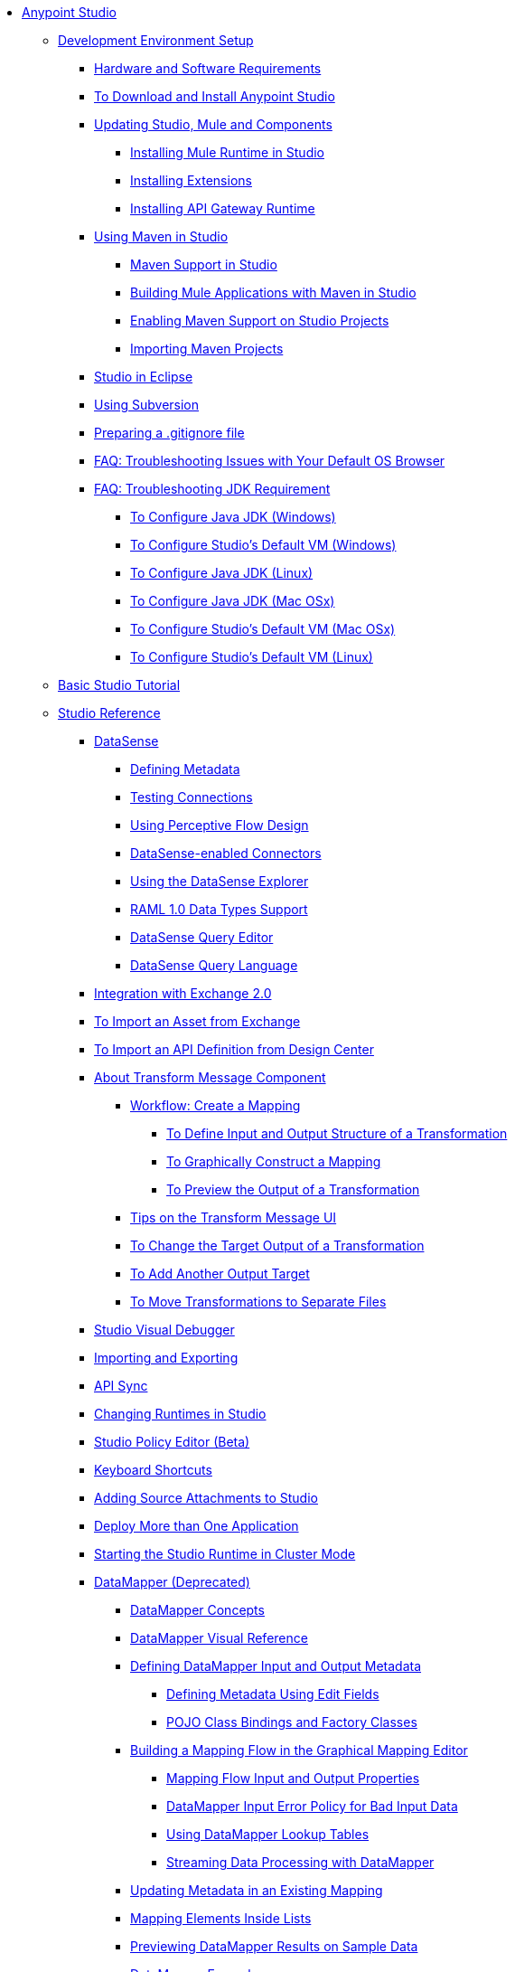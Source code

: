 // Anypoint Studio TOC File

* link:/anypoint-studio/v/6.5/index[Anypoint Studio]
** link:/anypoint-studio/v/6.5/setting-up-your-development-environment[Development Environment Setup]
*** link:/anypoint-studio/v/6.5/hardware-and-software-requirements[Hardware and Software Requirements]
*** link:/anypoint-studio/v/6.5/download-and-launch-anypoint-studio[To Download and Install Anypoint Studio]
*** link:/anypoint-studio/v/6.5/studio-update-sites[Updating Studio, Mule and Components]
**** link:/anypoint-studio/v/6.5/adding-community-runtime[Installing Mule Runtime in Studio]
**** link:/anypoint-studio/v/6.5/installing-extensions[Installing Extensions]
**** link:/anypoint-studio/v/6.5/install-studio-gw[Installing API Gateway Runtime]
*** link:/anypoint-studio/v/6.5/using-maven-in-anypoint-studio[Using Maven in Studio]
**** link:/anypoint-studio/v/6.5/maven-support-in-anypoint-studio[Maven Support in Studio]
**** link:/anypoint-studio/v/6.5/building-a-mule-application-with-maven-in-studio[Building Mule Applications with Maven in Studio]
**** link:/anypoint-studio/v/6.5/enabling-maven-support-for-a-studio-project[Enabling Maven Support on Studio Projects]
**** link:/anypoint-studio/v/6.5/importing-a-maven-project-into-studio[Importing Maven Projects]
*** link:/anypoint-studio/v/6.5/studio-in-eclipse[Studio in Eclipse]
*** link:/anypoint-studio/v/6.5/using-subversion-with-studio[Using Subversion]
*** link:/anypoint-studio/v/6.5/preparing-a-gitignore-file[Preparing a .gitignore file]
*** link:/anypoint-studio/v/6.5/troubleshooting-studio[FAQ: Troubleshooting Issues with Your Default OS Browser]

*** link:/anypoint-studio/v/6.5/faq-jdk-requirement[FAQ: Troubleshooting JDK Requirement]
**** link:/anypoint-studio/v/6.5/jdk-requirement-wx-workflow[To Configure Java JDK (Windows)]
**** link:/anypoint-studio/v/6.5/studio-configure-vm-task-wx[To Configure Studio's Default VM (Windows)]
**** link:/anypoint-studio/v/6.5/jdk-requirement-lnx-worflow[To Configure Java JDK (Linux)]
**** link:/anypoint-studio/v/6.5/jdk-requirement-xos-worflow[To Configure Java JDK (Mac OSx)]
**** link:/anypoint-studio/v/6.5/studio-configure-vm-task-unx[To Configure Studio's Default VM (Mac OSx)]
**** link:/anypoint-studio/v/6.5/studio-configure-vm-task-lnx[To Configure Studio's Default VM (Linux)]

** link:/anypoint-studio/v/6.5/basic-studio-tutorial[Basic Studio Tutorial]
** link:/anypoint-studio/v/6.5/anypoint-studio-features[Studio Reference]
*** link:/anypoint-studio/v/6.5/datasense[DataSense]
**** link:/anypoint-studio/v/6.5/defining-metadata[Defining Metadata]
**** link:/anypoint-studio/v/6.5/testing-connections[Testing Connections]
**** link:/anypoint-studio/v/6.5/using-perceptive-flow-design[Using Perceptive Flow Design]
**** link:/anypoint-studio/v/6.5/datasense-enabled-connectors[DataSense-enabled Connectors]
**** link:/anypoint-studio/v/6.5/using-the-datasense-explorer[Using the DataSense Explorer]
**** link:/anypoint-studio/v/6.5/raml-1-0-data-types-support[RAML 1.0 Data Types Support]
**** link:/anypoint-studio/v/6.5/datasense-query-editor[DataSense Query Editor]
**** link:/anypoint-studio/v/6.5/datasense-query-language[DataSense Query Language]
*** link:/anypoint-studio/v/6.5/exchange-integration[Integration with Exchange 2.0]
*** link:/anypoint-studio/v/6.5/import-asset-exchange-task[To Import an Asset from Exchange]
*** link:/anypoint-studio/v/6.5/import-api-def-dc[To Import an API Definition from Design Center]
*** link:/anypoint-studio/v/6.5/transform-message-component-concept-studio[About Transform Message Component]
**** link:/anypoint-studio/v/6.5/workflow-create-mapping-ui-studio[Workflow: Create a Mapping]
***** link:/anypoint-studio/v/6.5/input-output-structure-transformation-studio-task[To Define Input and Output Structure of a Transformation]
***** link:/anypoint-studio/v/6.5/graphically-construct-mapping-studio-task[To Graphically Construct a Mapping]
***** link:/anypoint-studio/v/6.5/preview-transformation-output-studio-task[To Preview the Output of a Transformation]
**** link:/anypoint-studio/v/6.5/tips-transform-message-ui-studio[Tips on the Transform Message UI]
**** link:/anypoint-studio/v/6.5/change-target-output-transformation-studio-task[To Change the Target Output of a Transformation]
**** link:/anypoint-studio/v/6.5/add-another-output-transform-studio-task[To Add Another Output Target]
**** link:/anypoint-studio/v/6.5/move-transformations-separate-file-studio-task[To Move Transformations to Separate Files]

*** link:/anypoint-studio/v/6.5/studio-visual-debugger[Studio Visual Debugger]
*** link:/anypoint-studio/v/6.5/importing-and-exporting-in-studio[Importing and Exporting]
*** link:/anypoint-studio/v/6.5/api-sync-reference[API Sync]
*** link:/anypoint-studio/v/6.5/changing-runtimes-in-studio[Changing Runtimes in Studio]
*** link:/anypoint-studio/v/6.5/studio-policy-editor[Studio Policy Editor (Beta)]
*** link:/anypoint-studio/v/6.5/keyboard-shortcuts-in-studio[Keyboard Shortcuts]
*** link:/anypoint-studio/v/6.5/adding-source-attachments-to-studio[Adding Source Attachments to Studio]
*** link:/anypoint-studio/v/6.5/deploy-more-than-one-application[Deploy More than One Application]
*** link:/anypoint-studio/v/6.5/starting-the-runtime-in-cluster-mode-in-studio[Starting the Studio Runtime in Cluster Mode]
*** link:/anypoint-studio/v/6.5/datamapper-user-guide-and-reference[DataMapper (Deprecated)]
**** link:/anypoint-studio/v/6.5/datamapper-concepts[DataMapper Concepts]
**** link:/anypoint-studio/v/6.5/datamapper-visual-reference[DataMapper Visual Reference]
**** link:/anypoint-studio/v/6.5/defining-datamapper-input-and-output-metadata[Defining DataMapper Input and Output Metadata]
***** link:/anypoint-studio/v/6.5/defining-metadata-using-edit-fields[Defining Metadata Using Edit Fields]
***** link:/anypoint-studio/v/6.5/pojo-class-bindings-and-factory-classes[POJO Class Bindings and Factory Classes]
**** link:/anypoint-studio/v/6.5/building-a-mapping-flow-in-the-graphical-mapping-editor[Building a Mapping Flow in the Graphical Mapping Editor]
***** link:/anypoint-studio/v/6.5/mapping-flow-input-and-output-properties[Mapping Flow Input and Output Properties]
***** link:/anypoint-studio/v/6.5/datamapper-input-error-policy-for-bad-input-data[DataMapper Input Error Policy for Bad Input Data]
***** link:/anypoint-studio/v/6.5/using-datamapper-lookup-tables[Using DataMapper Lookup Tables]
***** link:/anypoint-studio/v/6.5/streaming-data-processing-with-datamapper[Streaming Data Processing with DataMapper]
**** link:/anypoint-studio/v/6.5/updating-metadata-in-an-existing-mapping[Updating Metadata in an Existing Mapping]
**** link:/anypoint-studio/v/6.5/mapping-elements-inside-lists[Mapping Elements Inside Lists]
**** link:/anypoint-studio/v/6.5/previewing-datamapper-results-on-sample-data[Previewing DataMapper Results on Sample Data]
**** link:/anypoint-studio/v/6.5/datamapper-examples[DataMapper Examples]
**** link:/anypoint-studio/v/6.5/datamapper-supplemental-topics[DataMapper Supplemental Topics]
***** link:/anypoint-studio/v/6.5/choosing-mel-or-ctl2-as-scripting-engine[Choosing MEL or CTL2 as Scripting Engine]
***** link:/anypoint-studio/v/6.5/datamapper-fixed-width-input-format[DataMapper Fixed Width Input Format]
***** link:/anypoint-studio/v/6.5/datamapper-flat-to-structured-and-structured-to-flat-mapping[DataMapper Flat-to-Structured and Structured-to-Flat Mapping]
**** link:/anypoint-studio/v/6.5/including-the-datamapper-plugin[Including the DataMapper Plugin]
